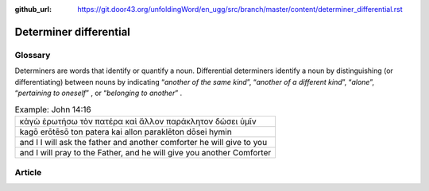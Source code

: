 :github_url: https://git.door43.org/unfoldingWord/en_ugg/src/branch/master/content/determiner_differential.rst

.. _determiner_differential:

Determiner differential
=======================

Glossary
--------

Determiners are words that identify or quantify a noun. Differential
determiners identify a noun by distinguishing (or differentiating)
between nouns by indicating “\ *another of the same kind*\ ”,
“\ *another of a different kind*\ ”, “\ *alone*\ ”, “\ *pertaining to
oneself*\ ” , or “\ *belonging to another*\ ” .

.. csv-table:: Example: John 14:16

  κἀγὼ ἐρωτήσω τὸν πατέρα καὶ ἄλλον παράκλητον δώσει ὑμῖν
  kagō erōtēsō ton patera kai allon paraklēton dōsei hymin
  and I I will ask the father and another comforter he will give to you
  "and I will pray to the Father, and he will give you another Comforter"

Article
-------

